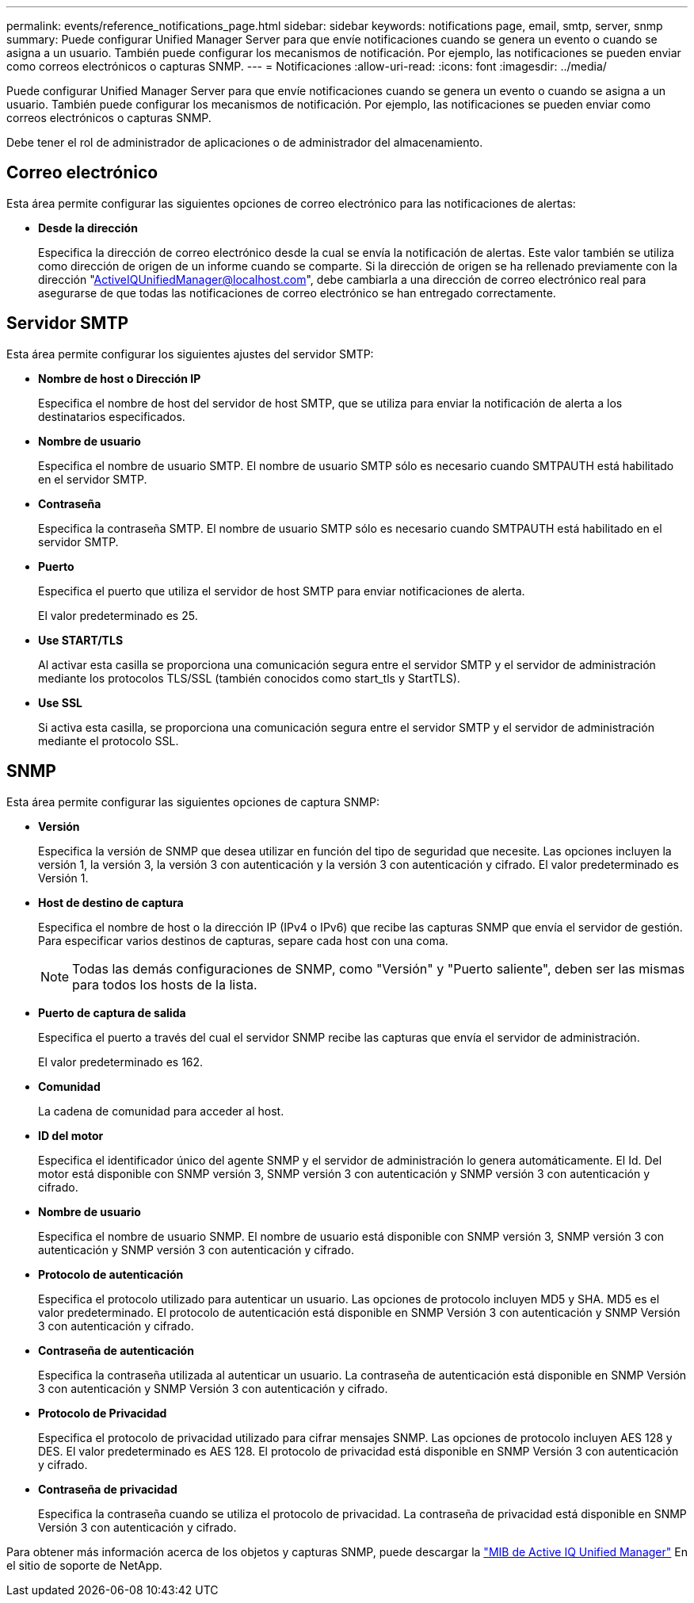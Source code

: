 ---
permalink: events/reference_notifications_page.html 
sidebar: sidebar 
keywords: notifications page, email, smtp, server, snmp 
summary: Puede configurar Unified Manager Server para que envíe notificaciones cuando se genera un evento o cuando se asigna a un usuario. También puede configurar los mecanismos de notificación. Por ejemplo, las notificaciones se pueden enviar como correos electrónicos o capturas SNMP. 
---
= Notificaciones
:allow-uri-read: 
:icons: font
:imagesdir: ../media/


[role="lead"]
Puede configurar Unified Manager Server para que envíe notificaciones cuando se genera un evento o cuando se asigna a un usuario. También puede configurar los mecanismos de notificación. Por ejemplo, las notificaciones se pueden enviar como correos electrónicos o capturas SNMP.

Debe tener el rol de administrador de aplicaciones o de administrador del almacenamiento.



== Correo electrónico

Esta área permite configurar las siguientes opciones de correo electrónico para las notificaciones de alertas:

* *Desde la dirección*
+
Especifica la dirección de correo electrónico desde la cual se envía la notificación de alertas. Este valor también se utiliza como dirección de origen de un informe cuando se comparte. Si la dirección de origen se ha rellenado previamente con la dirección "ActiveIQUnifiedManager@localhost.com", debe cambiarla a una dirección de correo electrónico real para asegurarse de que todas las notificaciones de correo electrónico se han entregado correctamente.





== Servidor SMTP

Esta área permite configurar los siguientes ajustes del servidor SMTP:

* *Nombre de host o Dirección IP*
+
Especifica el nombre de host del servidor de host SMTP, que se utiliza para enviar la notificación de alerta a los destinatarios especificados.

* *Nombre de usuario*
+
Especifica el nombre de usuario SMTP. El nombre de usuario SMTP sólo es necesario cuando SMTPAUTH está habilitado en el servidor SMTP.

* *Contraseña*
+
Especifica la contraseña SMTP. El nombre de usuario SMTP sólo es necesario cuando SMTPAUTH está habilitado en el servidor SMTP.

* *Puerto*
+
Especifica el puerto que utiliza el servidor de host SMTP para enviar notificaciones de alerta.

+
El valor predeterminado es 25.

* *Use START/TLS*
+
Al activar esta casilla se proporciona una comunicación segura entre el servidor SMTP y el servidor de administración mediante los protocolos TLS/SSL (también conocidos como start_tls y StartTLS).

* *Use SSL*
+
Si activa esta casilla, se proporciona una comunicación segura entre el servidor SMTP y el servidor de administración mediante el protocolo SSL.





== SNMP

Esta área permite configurar las siguientes opciones de captura SNMP:

* *Versión*
+
Especifica la versión de SNMP que desea utilizar en función del tipo de seguridad que necesite. Las opciones incluyen la versión 1, la versión 3, la versión 3 con autenticación y la versión 3 con autenticación y cifrado. El valor predeterminado es Versión 1.

* *Host de destino de captura*
+
Especifica el nombre de host o la dirección IP (IPv4 o IPv6) que recibe las capturas SNMP que envía el servidor de gestión. Para especificar varios destinos de capturas, separe cada host con una coma.

+
[NOTE]
====
Todas las demás configuraciones de SNMP, como "Versión" y "Puerto saliente", deben ser las mismas para todos los hosts de la lista.

====
* *Puerto de captura de salida*
+
Especifica el puerto a través del cual el servidor SNMP recibe las capturas que envía el servidor de administración.

+
El valor predeterminado es 162.

* *Comunidad*
+
La cadena de comunidad para acceder al host.

* *ID del motor*
+
Especifica el identificador único del agente SNMP y el servidor de administración lo genera automáticamente. El Id. Del motor está disponible con SNMP versión 3, SNMP versión 3 con autenticación y SNMP versión 3 con autenticación y cifrado.

* *Nombre de usuario*
+
Especifica el nombre de usuario SNMP. El nombre de usuario está disponible con SNMP versión 3, SNMP versión 3 con autenticación y SNMP versión 3 con autenticación y cifrado.

* *Protocolo de autenticación*
+
Especifica el protocolo utilizado para autenticar un usuario. Las opciones de protocolo incluyen MD5 y SHA. MD5 es el valor predeterminado. El protocolo de autenticación está disponible en SNMP Versión 3 con autenticación y SNMP Versión 3 con autenticación y cifrado.

* *Contraseña de autenticación*
+
Especifica la contraseña utilizada al autenticar un usuario. La contraseña de autenticación está disponible en SNMP Versión 3 con autenticación y SNMP Versión 3 con autenticación y cifrado.

* *Protocolo de Privacidad*
+
Especifica el protocolo de privacidad utilizado para cifrar mensajes SNMP. Las opciones de protocolo incluyen AES 128 y DES. El valor predeterminado es AES 128. El protocolo de privacidad está disponible en SNMP Versión 3 con autenticación y cifrado.

* *Contraseña de privacidad*
+
Especifica la contraseña cuando se utiliza el protocolo de privacidad. La contraseña de privacidad está disponible en SNMP Versión 3 con autenticación y cifrado.



Para obtener más información acerca de los objetos y capturas SNMP, puede descargar la link:https://mysupport.netapp.com/site/tools/tool-eula/aiqum-mib["MIB de Active IQ Unified Manager"^] En el sitio de soporte de NetApp.
